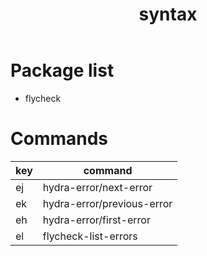 #+TITLE: syntax


* Package list

- flycheck

* Commands

| key | command                    |
|-----+----------------------------|
| ej  | hydra-error/next-error     |
| ek  | hydra-error/previous-error |
| eh  | hydra-error/first-error    |
| el  | flycheck-list-errors       |

